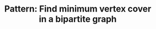 :PROPERTIES:
:ID:       E9AE0EFB-E12B-4AAB-82A5-6D9902F4741F
:END:
#+TITLE: Pattern: Find minimum vertex cover in a bipartite graph

